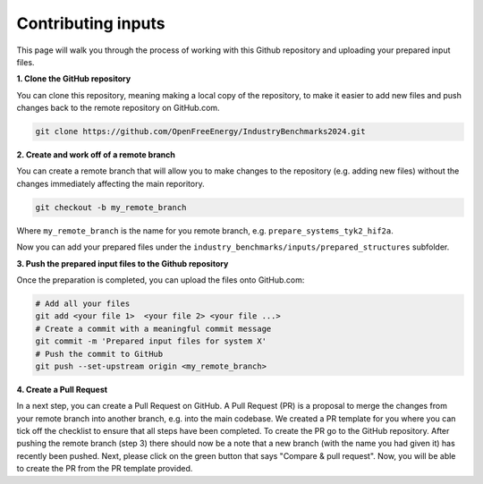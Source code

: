 .. _contributing-inputs:

Contributing inputs
###################

This page will walk you through the process of working with this Github repository and uploading your prepared input files.

**1. Clone the GitHub repository**

You can clone this repository, meaning making a local copy of the repository, to make it easier to add new files and push changes back to the remote repository on GitHub.com.

.. code-block:: bash

   git clone https://github.com/OpenFreeEnergy/IndustryBenchmarks2024.git


**2. Create and work off of a remote branch**

You can create a remote branch that will allow you to make changes to the repository (e.g. adding new files) without the changes immediately affecting the main reporitory.

.. code-block:: bash

   git checkout -b my_remote_branch

Where ``my_remote_branch`` is the name for you remote branch, e.g. ``prepare_systems_tyk2_hif2a``.

Now you can add your prepared files under the ``industry_benchmarks/inputs/prepared_structures`` subfolder.

**3. Push the prepared input files to the Github repository**

Once the preparation is completed, you can upload the files onto GitHub.com:

.. code-block:: bash

   # Add all your files
   git add <your file 1>  <your file 2> <your file ...>
   # Create a commit with a meaningful commit message
   git commit -m 'Prepared input files for system X'
   # Push the commit to GitHub
   git push --set-upstream origin <my_remote_branch>


**4. Create a Pull Request**

In a next step, you can create a Pull Request on GitHub. A Pull Request (PR) is a proposal to merge the changes from your remote branch into another branch, e.g. into the main codebase.
We created a PR template for you where you can tick off the checklist to ensure that all steps have been completed.
To create the PR go to the GitHub repository. After pushing the remote branch (step 3) there should now be a note that a new branch (with the name you had given it) has recently been pushed.
Next, please click on the green button that says "Compare & pull request". Now, you will be able to create the PR from the PR template provided.


